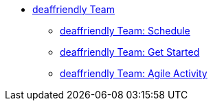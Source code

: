 * xref:deaffriendly-intro.adoc[deaffriendly Team]
** xref:deaffriendly-schedule.adoc[deaffriendly Team: Schedule]
** xref:deaffriendly-getstarted.adoc[deaffriendly Team: Get Started]
** xref:deaffriendly-getstarted.adoc[deaffriendly Team: Agile Activity]